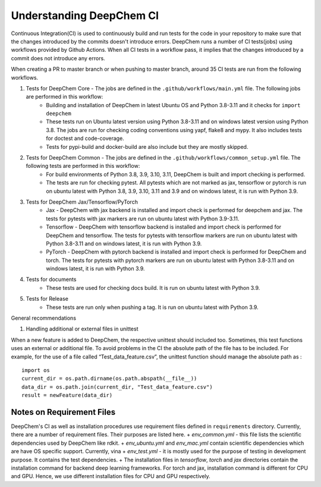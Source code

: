 Understanding DeepChem CI
===========================

Continuous Integration(CI) is used to continuously build and run tests
for the code in your repository to make sure that the changes introduced
by the commits doesn't introduce errors. DeepChem runs a number of CI tests(jobs)
using workflows provided by Github Actions. When all CI tests in a workflow pass,
it implies that the changes introduced by a commit does not introduce any errors.

When creating a PR to master branch or when pushing to master branch, around 35 CI
tests are run from the following workflows.

#. Tests for DeepChem Core - The jobs are defined in the ``.github/workflows/main.yml`` file. The following jobs are performed in this workflow:
    * Building and installation of DeepChem in latest Ubuntu OS and Python 3.8-3.11 and it checks for ``import deepchem`` 
    * These tests run on Ubuntu latest version using Python 3.8-3.11 and on windows latest version using Python 3.8. The jobs are run for checking coding conventions using yapf, flake8 and mypy. It also includes tests for doctest and code-coverage.
    * Tests for pypi-build and docker-build are also include but they are mostly skipped.

#. Tests for DeepChem Common - The jobs are defined in the ``.github/workflows/common_setup.yml`` file. The following tests are performed in this workflow:
    * For build environments of Python 3.8, 3.9, 3.10, 3.11, DeepChem is built and import checking is performed.
    * The tests are run for checking pytest. All pytests which are not marked as jax, tensorflow or pytorch is run on ubuntu latest with Python 3.8, 3.9, 3.10, 3.11 and 3.9 and on windows latest, it is run with Python 3.9.

#. Tests for DeepChem Jax/Tensorflow/PyTorch
    * Jax - DeepChem with jax backend is installed and import check is performed for deepchem and jax. The tests for pytests with jax markers are run on ubuntu latest with Python 3.9-3.11.
    * Tensorflow - DeepChem with tensorflow backend is installed and import check is performed for DeepChem and tensorflow. The tests for pytests with tensorflow markers are run on ubuntu latest with Python 3.8-3.11 and on windows latest, it is run with Python 3.9.
    * PyTorch - DeepChem with pytorch backend is installed and import check is performed for DeepChem and torch. The tests for pytests with pytorch markers are run on ubuntu latest with Python 3.8-3.11 and on windows latest, it is run with Python 3.9.

#. Tests for documents
    * These tests are used for checking docs build. It is run on ubuntu latest with Python 3.9.

#. Tests for Release
    * These tests are run only when pushing a tag. It is run on ubuntu latest with Python 3.9.

General recommendations 
 
#. Handling additional or external files in unittest

When a new feature is added to DeepChem, the respective unittest should included too.
Sometimes, this test functions uses an external or additional file. To avoid problems in the CI
the absolute path of the file has to be included. For example, for the use of a file called
“Test_data_feature.csv”, the unittest function should manage the absolute path as :

::

  import os 
  current_dir = os.path.dirname(os.path.abspath(__file__))
  data_dir = os.path.join(current_dir, "Test_data_feature.csv")
  result = newFeature(data_dir)

Notes on Requirement Files
--------------------------

DeepChem's CI as well as installation procedures use requirement files defined in
``requirements`` directory. Currently, there are a number of requirement files. Their
purposes are listed here.
+ `env_common.yml` - this file lists the scientific dependencies used by DeepChem like rdkit.
+ `env_ubuntu.yml` and `env_mac.yml` contain scientific dependencies which are have OS specific support. Currently, vina
+ `env_test.yml` - it is mostly used for the purpose of testing in development purpose. It contains the test dependencies.
+ The installation files in `tensorflow`, `torch` and `jax` directories contain the installation command for backend deep learning frameworks. For torch and jax, installation command is different for CPU and GPU. Hence, we use different installation files for CPU and GPU respectively.
